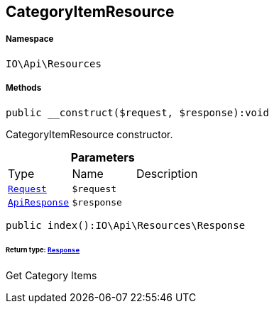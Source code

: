 :table-caption!:
:example-caption!:
:source-highlighter: prettify
:sectids!:
[[io__categoryitemresource]]
== CategoryItemResource





===== Namespace

`IO\Api\Resources`






===== Methods

[source%nowrap, php]
----

public __construct($request, $response):void

----

    





CategoryItemResource constructor.

.*Parameters*
|===
|Type |Name |Description
|        xref:Miscellaneous.adoc#miscellaneous_resources_request[`Request`]
a|`$request`
|

|        xref:Miscellaneous.adoc#miscellaneous_resources_apiresponse[`ApiResponse`]
a|`$response`
|
|===


[source%nowrap, php]
----

public index():IO\Api\Resources\Response

----

    


====== *Return type:*        xref:Miscellaneous.adoc#miscellaneous_resources_response[`Response`]


Get Category Items

